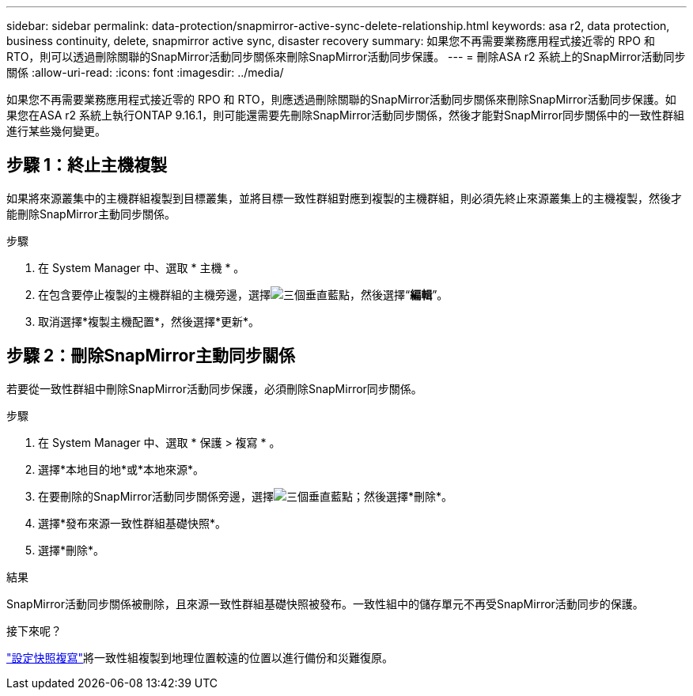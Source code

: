---
sidebar: sidebar 
permalink: data-protection/snapmirror-active-sync-delete-relationship.html 
keywords: asa r2, data protection, business continuity, delete, snapmirror active sync, disaster recovery 
summary: 如果您不再需要業務應用程式接近零的 RPO 和 RTO，則可以透過刪除關聯的SnapMirror活動同步關係來刪除SnapMirror活動同步保護。 
---
= 刪除ASA r2 系統上的SnapMirror活動同步關係
:allow-uri-read: 
:icons: font
:imagesdir: ../media/


[role="lead"]
如果您不再需要業務應用程式接近零的 RPO 和 RTO，則應透過刪除關聯的SnapMirror活動同步關係來刪除SnapMirror活動同步保護。如果您在ASA r2 系統上執行ONTAP 9.16.1，則可能還需要先刪除SnapMirror活動同步關係，然後才能對SnapMirror同步關係中的一致性群組進行某些幾何變更。



== 步驟 1：終止主機複製

如果將來源叢集中的主機群組複製到目標叢集，並將目標一致性群組對應到複製的主機群組，則必須先終止來源叢集上的主機複製，然後才能刪除SnapMirror主動同步關係。

.步驟
. 在 System Manager 中、選取 * 主機 * 。
. 在包含要停止複製的主機群組的主機旁邊，選擇image:icon_kabob.gif["三個垂直藍點"]，然後選擇“*編輯*”。
. 取消選擇*複製主機配置*，然後選擇*更新*。




== 步驟 2：刪除SnapMirror主動同步關係

若要從一致性群組中刪除SnapMirror活動同步保護，必須刪除SnapMirror同步關係。

.步驟
. 在 System Manager 中、選取 * 保護 > 複寫 * 。
. 選擇*本地目的地*或*本地來源*。
. 在要刪除的SnapMirror活動同步關係旁邊，選擇image:icon_kabob.gif["三個垂直藍點"]；然後選擇*刪除*。
. 選擇*發布來源一致性群組基礎快照*。
. 選擇*刪除*。


.結果
SnapMirror活動同步關係被刪除，且來源一致性群組基礎快照被發布。一致性組中的儲存單元不再受SnapMirror活動同步的保護。

.接下來呢？
link:snapshot-replication.html["設定快照複寫"]將一致性組複製到地理位置較遠的位置以進行備份和災難復原。
